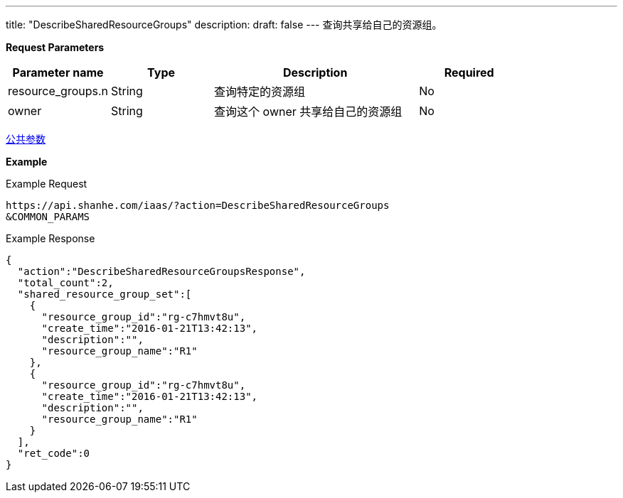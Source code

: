 ---
title: "DescribeSharedResourceGroups"
description: 
draft: false
---
查询共享给自己的资源组。

*Request Parameters*

[option="header",cols="1,1,2,1"]
|===
| Parameter name | Type | Description | Required

| resource_groups.n
| String
| 查询特定的资源组
| No

| owner
| String
| 查询这个 owner 共享给自己的资源组
| No
|===

link:../../../parameters/[公共参数]

*Example*

Example Request

----
https://api.shanhe.com/iaas/?action=DescribeSharedResourceGroups
&COMMON_PARAMS
----

Example Response

----
{
  "action":"DescribeSharedResourceGroupsResponse",
  "total_count":2,
  "shared_resource_group_set":[
    {
      "resource_group_id":"rg-c7hmvt8u",
      "create_time":"2016-01-21T13:42:13",
      "description":"",
      "resource_group_name":"R1"
    },
    {
      "resource_group_id":"rg-c7hmvt8u",
      "create_time":"2016-01-21T13:42:13",
      "description":"",
      "resource_group_name":"R1"
    }
  ],
  "ret_code":0
}
----
